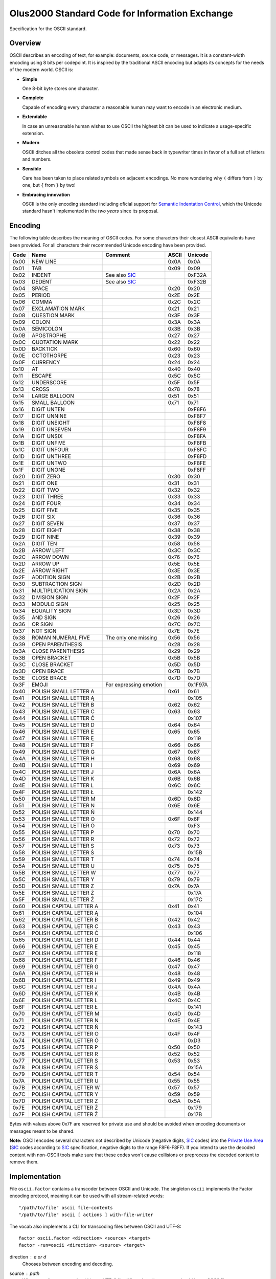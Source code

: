 ================================================================================
                Olus2000 Standard Code for Information Exchange
================================================================================

Specification for the OSCII standard.


Overview
========

OSCII describes an encoding of text, for example: documents, source code, or
messages. It is a constant-width encoding using 8 bits per codepoint. It is
inspired by the traditional ASCII encoding but adapts its concepts for the needs
of the modern world. OSCII is:

* **Simple**

  One 8-bit byte stores one character.

* **Complete**

  Capable of encoding every character a reasonable human may want to encode in
  an electronic medium.

* **Extendable**

  In case an unreasonable human wishes to use OSCII the highest bit can be used
  to indicate a usage-specific extension.

* **Modern**

  OSCII ditches all the obsolete control codes that made sense back in
  typewriter times in favor of a full set of letters and numbers.

* **Sensible**

  Care has been taken to place related symbols on adjacent encodings. No more
  wondering why ``(`` differs from ``)`` by one, but ``{`` from ``}`` by two!

* **Embracing innovation**

  OSCII is the only encoding standard including oficial support for `Semantic
  Indentation Control`_, which the Unicode standard hasn't implemented in the
  *two years* since its proposal.


.. _Semantic Indentation Control: https://github.com/pyrotelekinetic/SIC


Encoding
========

The following table describes the meaning of OSCII codes. For some characters
their closest ASCII equivalents have been provided. For all characters their
recommended Unicode encoding have been provided.

==== ======================= ====================== ===== =======
Code           Name                  Comment        ASCII Unicode
==== ======================= ====================== ===== =======
0x00 NEW LINE                                       0x0A  0x0A
0x01 TAB                                            0x09  0x09
0x02 INDENT                  See also SIC_                0xF32A
0x03 DEDENT                  See also SIC_                0xF32B
0x04 SPACE                                          0x20  0x20
0x05 PERIOD                                         0x2E  0x2E
0x06 COMMA                                          0x2C  0x2C
0x07 EXCLAMATION MARK                               0x21  0x21
0x08 QUESTION MARK                                  0x3F  0x3F
0x09 COLON                                          0x3A  0x3A
0x0A SEMICOLON                                      0x3B  0x3B
0x0B APOSTROPHE                                     0x27  0x27
0x0C QUOTATION MARK                                 0x22  0x22
0x0D BACKTICK                                       0x60  0x60
0x0E OCTOTHORPE                                     0x23  0x23
0x0F CURRENCY                                       0x24  0x24
0x10 AT                                             0x40  0x40
0x11 ESCAPE                                         0x5C  0x5C
0x12 UNDERSCORE                                     0x5F  0x5F
0x13 CROSS                                          0x78  0x78
0x14 LARGE BALLOON                                  0x51  0x51
0x15 SMALL BALLOON                                  0x71  0x71
0x16 DIGIT UNTEN                                          0xF8F6
0x17 DIGIT UNNINE                                         0xF8F7
0x18 DIGIT UNEIGHT                                        0xF8F8
0x19 DIGIT UNSEVEN                                        0xF8F9
0x1A DIGIT UNSIX                                          0xF8FA
0x1B DIGIT UNFIVE                                         0xF8FB
0x1C DIGIT UNFOUR                                         0xF8FC
0x1D DIGIT UNTHREE                                        0xF8FD
0x1E DIGIT UNTWO                                          0xF8FE
0x1F DIGIT UNONE                                          0xF8FF
0x20 DIGIT ZERO                                     0x30  0x30
0x21 DIGIT ONE                                      0x31  0x31
0x22 DIGIT TWO                                      0x32  0x32
0x23 DIGIT THREE                                    0x33  0x33
0x24 DIGIT FOUR                                     0x34  0x34
0x25 DIGIT FIVE                                     0x35  0x35
0x26 DIGIT SIX                                      0x36  0x36
0x27 DIGIT SEVEN                                    0x37  0x37
0x28 DIGIT EIGHT                                    0x38  0x38
0x29 DIGIT NINE                                     0x39  0x39
0x2A DIGIT TEN                                      0x58  0x58
0x2B ARROW LEFT                                     0x3C  0x3C
0x2C ARROW DOWN                                     0x76  0x76
0x2D ARROW UP                                       0x5E  0x5E
0x2E ARROW RIGHT                                    0x3E  0x3E
0x2F ADDITION SIGN                                  0x2B  0x2B
0x30 SUBTRACTION SIGN                               0x2D  0x2D
0x31 MULTIPLICATION SIGN                            0x2A  0x2A
0x32 DIVISION SIGN                                  0x2F  0x2F
0x33 MODULO SIGN                                    0x25  0x25
0x34 EQUALITY SIGN                                  0x3D  0x3D
0x35 AND SIGN                                       0x26  0x26
0x36 OR SIGN                                        0x7C  0x7C
0x37 NOT SIGN                                       0x7E  0x7E
0x38 ROMAN NUMERAL FIVE      The only one missing   0x56  0x56
0x39 OPEN PARENTHESIS                               0x28  0x28
0x3A CLOSE PARENTHESIS                              0x29  0x29
0x3B OPEN BRACKET                                   0x5B  0x5B
0x3C CLOSE BRACKET                                  0x5D  0x5D
0x3D OPEN BRACE                                     0x7B  0x7B
0x3E CLOSE BRACE                                    0x7D  0x7D
0x3F EMOJI                   For expressing emotion       0x1F97A
0x40 POLISH SMALL LETTER A                          0x61  0x61
0x41 POLISH SMALL LETTER Ą                                0x105
0x42 POLISH SMALL LETTER B                          0x62  0x62
0x43 POLISH SMALL LETTER C                          0x63  0x63
0x44 POLISH SMALL LETTER Ć                                0x107
0x45 POLISH SMALL LETTER D                          0x64  0x64
0x46 POLISH SMALL LETTER E                          0x65  0x65
0x47 POLISH SMALL LETTER Ę                                0x119
0x48 POLISH SMALL LETTER F                          0x66  0x66
0x49 POLISH SMALL LETTER G                          0x67  0x67
0x4A POLISH SMALL LETTER H                          0x68  0x68
0x4B POLISH SMALL LETTER I                          0x69  0x69
0x4C POLISH SMALL LETTER J                          0x6A  0x6A
0x4D POLISH SMALL LETTER K                          0x6B  0x6B
0x4E POLISH SMALL LETTER L                          0x6C  0x6C
0x4F POLISH SMALL LETTER Ł                                0x142
0x50 POLISH SMALL LETTER M                          0x6D  0x6D
0x51 POLISH SMALL LETTER N                          0x6E  0x6E
0x52 POLISH SMALL LETTER Ń                                0x144
0x53 POLISH SMALL LETTER O                          0x6F  0x6F
0x54 POLISH SMALL LETTER Ó                                0xF3
0x55 POLISH SMALL LETTER P                          0x70  0x70
0x56 POLISH SMALL LETTER R                          0x72  0x72
0x57 POLISH SMALL LETTER S                          0x73  0x73
0x58 POLISH SMALL LETTER Ś                                0x15B
0x59 POLISH SMALL LETTER T                          0x74  0x74
0x5A POLISH SMALL LETTER U                          0x75  0x75
0x5B POLISH SMALL LETTER W                          0x77  0x77
0x5C POLISH SMALL LETTER Y                          0x79  0x79
0x5D POLISH SMALL LETTER Z                          0x7A  0x7A
0x5E POLISH SMALL LETTER Ź                                0x17A
0x5F POLISH SMALL LETTER Ż                                0x17C
0x60 POLISH CAPITAL LETTER A                        0x41  0x41
0x61 POLISH CAPITAL LETTER Ą                              0x104
0x62 POLISH CAPITAL LETTER B                        0x42  0x42
0x63 POLISH CAPITAL LETTER C                        0x43  0x43
0x64 POLISH CAPITAL LETTER Ć                              0x106
0x65 POLISH CAPITAL LETTER D                        0x44  0x44
0x66 POLISH CAPITAL LETTER E                        0x45  0x45
0x67 POLISH CAPITAL LETTER Ę                              0x118
0x68 POLISH CAPITAL LETTER F                        0x46  0x46
0x69 POLISH CAPITAL LETTER G                        0x47  0x47
0x6A POLISH CAPITAL LETTER H                        0x48  0x48
0x6B POLISH CAPITAL LETTER I                        0x49  0x49
0x6C POLISH CAPITAL LETTER J                        0x4A  0x4A
0x6D POLISH CAPITAL LETTER K                        0x4B  0x4B
0x6E POLISH CAPITAL LETTER L                        0x4C  0x4C
0x6F POLISH CAPITAL LETTER Ł                              0x141
0x70 POLISH CAPITAL LETTER M                        0x4D  0x4D
0x71 POLISH CAPITAL LETTER N                        0x4E  0x4E
0x72 POLISH CAPITAL LETTER Ń                              0x143
0x73 POLISH CAPITAL LETTER O                        0x4F  0x4F
0x74 POLISH CAPITAL LETTER Ó                              0xD3
0x75 POLISH CAPITAL LETTER P                        0x50  0x50
0x76 POLISH CAPITAL LETTER R                        0x52  0x52
0x77 POLISH CAPITAL LETTER S                        0x53  0x53
0x78 POLISH CAPITAL LETTER Ś                              0x15A
0x79 POLISH CAPITAL LETTER T                        0x54  0x54
0x7A POLISH CAPITAL LETTER U                        0x55  0x55
0x7B POLISH CAPITAL LETTER W                        0x57  0x57
0x7C POLISH CAPITAL LETTER Y                        0x59  0x59
0x7D POLISH CAPITAL LETTER Z                        0x5A  0x5A
0x7E POLISH CAPITAL LETTER Ź                              0x179
0x7F POLISH CAPITAL LETTER Ż                              0x17B
==== ======================= ====================== ===== =======

Bytes with values above 0x7F are reserved for private use and should be avoided
when encoding documents or messages meant to be shared.

**Note:** OSCII encodes several characters not described by Unicode (negative
digits, SIC_ codes) into the `Private Use Area`_ (SIC_ codes according to SIC_
specification, negative digits to the range F8F6-F8FF). If you intend to use
the decoded content with non-OSCII tools make sure that these codes won't cause
collisions or preprocess the decoded content to remove them.


.. _SIC: https://github.com/pyrotelekinetic/SIC
.. _Private Use Area: https://www.unicode.org/charts/PDF/UE000.pdf


Implementation
==============

File ``oscii.factor`` contains a transcoder between OSCII and Unicode. The
singleton ``oscii`` implements the Factor encoding protocol, meaning it can be
used with all stream-related words::

  "/path/to/file" oscii file-contents
  "/path/to/file" oscii [ actions ] with-file-writer

The vocab also implements a CLI for transcoding files between OSCII and UTF-8::

  factor oscii.factor <direction> <source> <target>
  factor -run=oscii <direction> <source> <target>

direction : ``e`` or ``d``
  Chooses between ``e``\ ncoding and ``d``\ ecoding.

source : path
  When encoding ``source`` should be an UTF-8 file. When decoding ``source``
  should be an OSCII file.

target : path
  Result of transcoding will be saved to ``target``.


Font
====

A reference font is provided in the form of a character sheet ``font.png``. It
includes reference for displaying all printable OSCII codes (4 through 127) in
an 8x16 pixel font.
